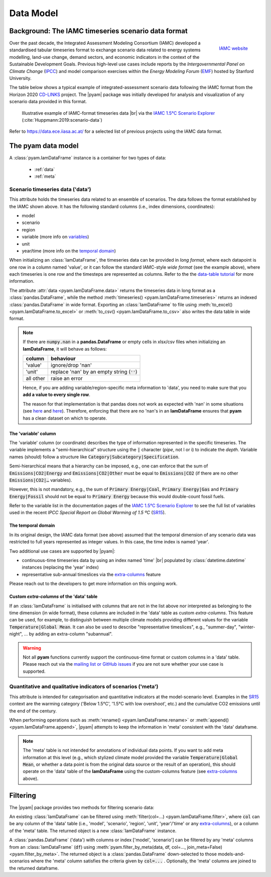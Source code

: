 Data Model
==========

Background: The IAMC timeseries scenario data format
----------------------------------------------------

.. figure:: _static/iamc-logo.png
   :width: 150px
   :align: right

   `IAMC website`_

.. _`IAMC Website`: http://iamconsortium.org/

Over the past decade, the Integrated Assessment Modeling Consortium (IAMC)
developed a standardised tabular timeseries format to exchange scenario data
related to energy systems modelling, land-use change, demand sectors,
and economic indicators in the context of the Sustainable Development Goals.
Previous high-level use cases include reports by the *Intergovernmental Panel
on Climate Change* (`IPCC`_) and model comparison exercises
within the *Energy Modeling Forum* (`EMF`_) hosted by Stanford University.

The table below shows a typical example of integrated-assessment scenario data
following the IAMC format from the Horizon 2020 `CD-LINKS`_ project.
The |pyam| package was initially developed for analysis and visualization
of any scenario data provided in this format.

.. figure:: _static/iamc_template.png

   Illustrative example of IAMC-format timeseries data |br|
   via the `IAMC 1.5°C Scenario Explorer`_ (:cite:`Huppmann:2019:scenario-data`)

.. _`IAMC 1.5°C Scenario Explorer`: https://data.ece.iiasa.ac.at/iamc-1.5c-explorer

Refer to https://data.ece.iiasa.ac.at/ for a selected list of previous projects
using the IAMC data format.

.. _`IPCC`: https://www.ipcc.ch

.. _`EMF`: https://emf.stanford.edu

.. _`CD-LINKS`: https://www.cd-links.org

The pyam data model
-------------------

A :class:`pyam.IamDataFrame` instance is a container for two types of data:

 - :ref:`data`
 - :ref:`meta`

.. _data:

Scenario timeseries data ('data')
~~~~~~~~~~~~~~~~~~~~~~~~~~~~~~~~~

This attribute holds the timeseries data related to an ensemble of scenarios.
The data follows the format established by the IAMC shown above.
It has the following standard columns (i.e., index dimensions, coordinates):

- model
- scenario
- region
- variable (more info on variables_)
- unit
- year/time (more info on the `temporal domain`_)

When initializing an :class:`IamDataFrame`, the timeseries data can be provided
in *long format*, where each datapoint is one row in a column named 'value',
or it can follow the standard IAMC-style *wide format* (see the example above),
where each timeseries is one row and the timesteps are represented as columns.
Refer to the the `data-table tutorial <tutorials/data_table_formats.ipynb>`_
for more information.

The attribute :attr:`data <pyam.IamDataFrame.data>` returns the timeseries data
in long format as a :class:`pandas.DataFrame`, while
the method :meth:`timeseries() <pyam.IamDataFrame.timeseries>` returns
an indexed :class:`pandas.DataFrame` in wide format.
Exporting an :class:`IamDataFrame` to file using
:meth:`to_excel() <pyam.IamDataFrame.to_excel>` or
:meth:`to_csv() <pyam.IamDataFrame.to_csv>` also writes the data table
in wide format.

.. note::

    If there are :code:`numpy.nan` in a **pandas.DataFrame**
    or empty cells in xlsx/csv files when initializing an **IamDataFrame**,
    it will behave as follows:

    ========= =============================================
    column    behaviour
    ========= =============================================
    'value'   ignore/drop 'nan'
    'unit'    replace 'nan' by an empty string (:code:`''`)
    all other raise an error
    ========= =============================================

    Hence, if you are adding variable/region-specific meta information to
    'data', you need to make sure that you **add a value to every single row**.

    The reason for that implementation is that pandas does not work as expected
    with 'nan' in some situations
    (see `here <https://stackoverflow.com/a/18431417>`_ and
    `here <https://stackoverflow.com/a/13606221>`_).
    Therefore, enforcing that there are no 'nan's in an **IamDataFrame**
    ensures that **pyam** has a clean dataset on which to operate.

.. _variables:

The 'variable' column
^^^^^^^^^^^^^^^^^^^^^

The 'variable' column (or coordinate) describes the type of information represented
in the specific timeseries.
The variable implements a "semi-hierarchical" structure
using the :code:`|` character (*pipe*, not l or i) to indicate the *depth*.
Variable names (should) follow a structure
like :code:`Category|Subcategory|Specification`.

Semi-hierarchical means that a hierarchy can be imposed, e.g., one can enforce
that the sum of :code:`Emissions|CO2|Energy` and :code:`Emissions|CO2|Other`
must be equal to :code:`Emissions|CO2`
(if there are no other :code:`Emissions|CO2|…` variables).

However, this is not mandatory, e.g., the sum of :code:`Primary Energy|Coal`,
:code:`Primary Energy|Gas` and :code:`Primary Energy|Fossil` should not be equal
to :code:`Primary Energy` because this would double-count fossil fuels.

Refer to the variable list in the documentation pages of the
`IAMC 1.5°C Scenario Explorer`_ to see the full list of variables used in the
recent *IPCC Special Report on Global Warming of 1.5 ºC* (`SR15`_).

.. _`SR15`: https://www.ipcc.ch/sr15/

.. _`temporal domain`:

The temporal domain
^^^^^^^^^^^^^^^^^^^

In its original design, the IAMC data format (see above) assumed that the
temporal dimension of any scenario data was restricted to full years
represented as integer values.
In this case, the time index is named 'year'.

Two additional use cases are supported by |pyam|:

- continuous-time timeseries data by using an index named 'time' |br|
  populated by :class:`datetime.datetime` instances
  (replacing the 'year' index)

- representative sub-annual timeslices via the `extra-columns`_ feature

Please reach out to the developers to get more information on this
ongoing work.

.. _`extra-columns`:

Custom *extra-columns* of the 'data' table
^^^^^^^^^^^^^^^^^^^^^^^^^^^^^^^^^^^^^^^^^^

If an :class:`IamDataFrame` is initialised with columns that are not in the
list above nor interpreted as belonging to the time dimension (in wide format),
these columns are included in the 'data' table as custom *extra-columns*.
This feature can be used, for example, to distinguish between multiple
climate models providing different values for the variable
:code:`Temperature|Global Mean`.
It can also be used to describe "representative timeslices", e.g.,
"summer-day", "winter-night", ... by adding an extra-column "subannual".

.. warning::

    Not all **pyam** functions currently support the continuous-time format or
    custom columns in a 'data' table. Please reach out via the 
    `mailing list or GitHub issues`_ if you are not sure whether your use case
    is supported.

.. _`mailing list or GitHub issues`: contributing.html

.. _meta:

Quantitative and qualitative indicators of scenarios ('meta')
~~~~~~~~~~~~~~~~~~~~~~~~~~~~~~~~~~~~~~~~~~~~~~~~~~~~~~~~~~~~~

This attribute is intended for categorisation and quantitative indicators
at the model-scenario level.
Examples in the `SR15`_ context are the warming category
('Below 1.5°C', '1.5°C with low overshoot', etc.) and the cumulative
CO2 emissions until the end of the century.

When performing operations such as :meth:`rename() <pyam.IamDataFrame.rename>`
or :meth:`append() <pyam.IamDataFrame.append>`,
|pyam| attempts to keep the information in 'meta' consistent with
the 'data' dataframe.

.. note::

    The 'meta' table is not intended for annotations of individual
    data points. If you want to add meta information at this level
    (e.g., which stylized climate model provided the variable
    :code:`Temperature|Global Mean`, or whether a data point is from the 
    original data source or the result of an operation), this should operate on
    the 'data' table of the **IamDataFrame** using the
    custom-columns feature (see `extra-columns`_ above).

Filtering
---------

The |pyam| package provides two methods for filtering scenario data:

An existing :class:`IamDataFrame` can be filtered using
:meth:`filter(col=...) <pyam.IamDataFrame.filter>`,
where :code:`col` can be any column of the 'data' table (i.e.,
'model', 'scenario', 'region', 'unit', 'year'/'time' or any `extra-columns`_),
or a column of the 'meta' table. The returned object is
a new :class:`IamDataFrame` instance.

A :class:`pandas.DataFrame` ('data') with columns or index
['model', 'scenario'] can be filtered by any 'meta' columns from
an :class:`IamDataFrame` (:code:`df`) using 
:meth:`pyam.filter_by_meta(data, df, col=..., join_meta=False) <pyam.filter_by_meta>`.
The returned object is a :class:`pandas.DataFrame` down-selected to those
models-and-scenarios where the 'meta' column satisfies the criteria given
by :code:`col=...` .
Optionally, the 'meta' columns are joined to the returned dataframe.
